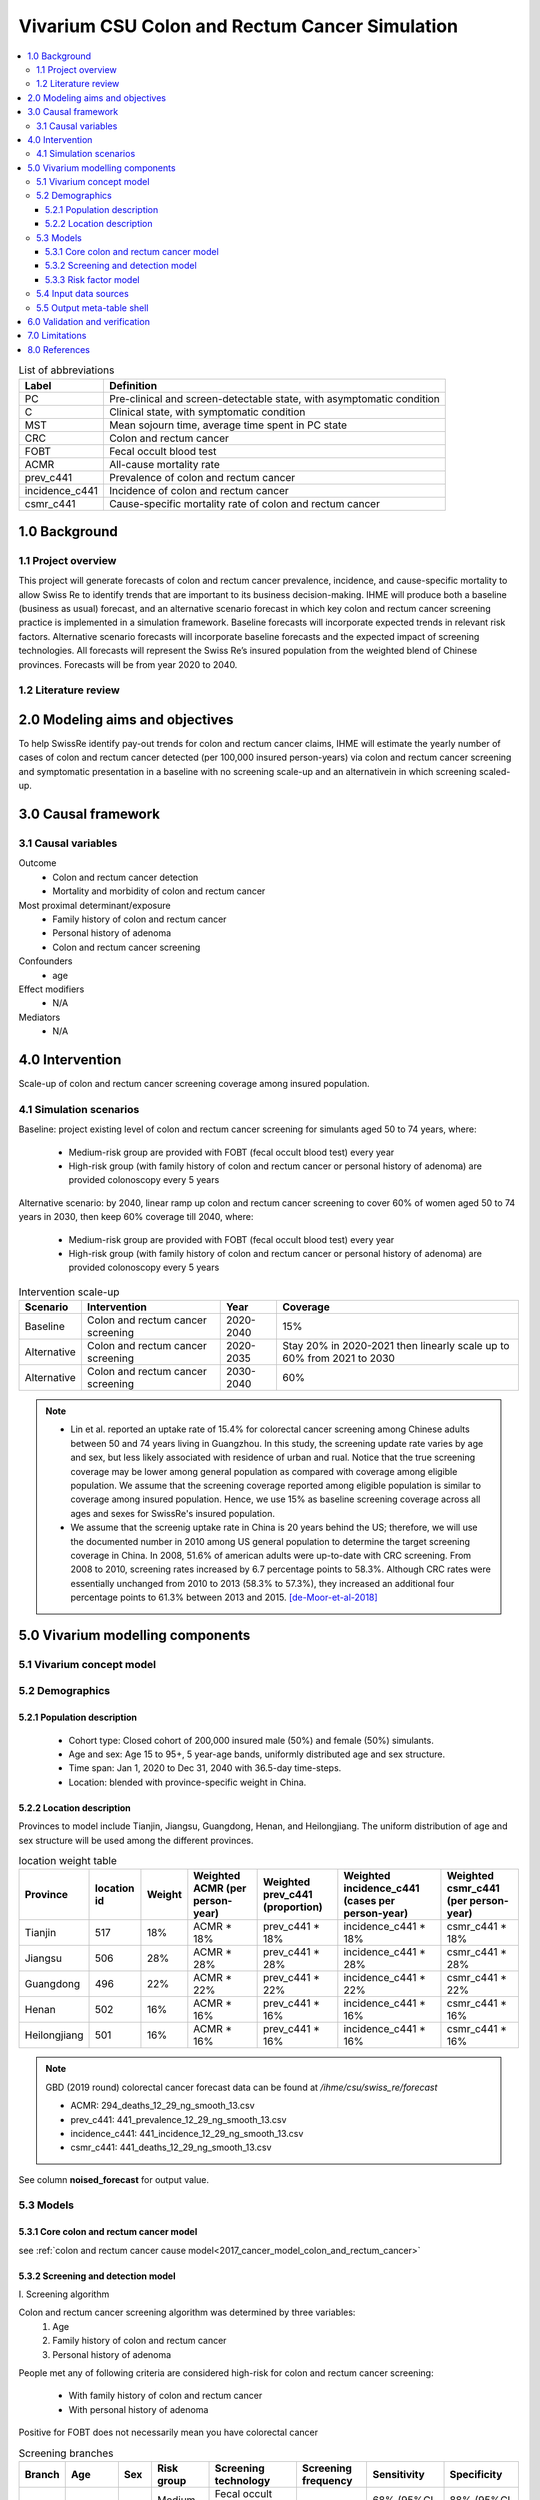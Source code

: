 .. role:: underline
    :class: underline


..
  Section title decorators for this document:

  ==============
  Document Title
  ==============

  Section Level 1 (#.0)
  +++++++++++++++++++++
  
  Section Level 2 (#.#)
  ---------------------

  Section Level 3 (#.#.#)
  ~~~~~~~~~~~~~~~~~~~~~~~

  Section Level 4
  ^^^^^^^^^^^^^^^

  Section Level 5
  '''''''''''''''

  The depth of each section level is determined by the order in which each
  decorator is encountered below. If you need an even deeper section level, just
  choose a new decorator symbol from the list here:
  https://docutils.sourceforge.io/docs/ref/rst/restructuredtext.html#sections
  And then add it to the list of decorators above.


.. _colon_and_rectum_cancer_concept_model:

===============================================
Vivarium CSU Colon and Rectum Cancer Simulation
===============================================

.. contents::
  :local:

.. list-table:: List of abbreviations
   :header-rows: 1

   * - Label
     - Definition
   * - PC
     - Pre-clinical and screen-detectable state, with asymptomatic condition
   * - C
     - Clinical state, with symptomatic condition
   * - MST
     - Mean sojourn time, average time spent in PC state
   * - CRC
     - Colon and rectum cancer
   * - FOBT
     - Fecal occult blood test
   * - ACMR
     - All-cause mortality rate
   * - prev_c441
     - Prevalence of colon and rectum cancer
   * - incidence_c441
     - Incidence of colon and rectum cancer
   * - csmr_c441
     - Cause-specific mortality rate of colon and rectum cancer

.. _1.0:

1.0 Background
++++++++++++++

.. _1.1:

1.1 Project overview
--------------------
This project will generate forecasts of colon and rectum cancer prevalence, 
incidence, and cause-specific mortality to allow Swiss Re to identify trends 
that are important to its business decision-making. IHME will produce both a 
baseline (business as usual) forecast, and an alternative scenario forecast 
in which key colon and rectum cancer screening practice is implemented in a 
simulation framework. Baseline forecasts will incorporate expected trends in 
relevant risk factors. Alternative scenario forecasts will incorporate baseline 
forecasts and the expected impact of screening technologies. All forecasts will 
represent the Swiss Re’s insured population from the weighted blend of Chinese 
provinces. Forecasts will be from year 2020 to 2040.

.. _1.2:

1.2 Literature review
---------------------

.. todo::

 add more literature background


.. _2.0:

2.0 Modeling aims and objectives
++++++++++++++++++++++++++++++++
To help SwissRe identify pay-out trends for colon and rectum cancer claims, 
IHME will estimate the yearly number of cases of colon and rectum cancer 
detected (per 100,000 insured person-years) via colon and rectum cancer 
screening and symptomatic presentation in a baseline with no screening scale-up 
and an alternativein in which screening scaled-up.


.. _3.0:

3.0 Causal framework
++++++++++++++++++++

.. _3.1:

3.1 Causal variables
--------------------
 
Outcome
 - Colon and rectum cancer detection
 - Mortality and morbidity of colon and rectum cancer
Most proximal determinant/exposure
 - Family history of colon and rectum cancer
 - Personal history of adenoma
 - Colon and rectum cancer screening
Confounders
 - age
Effect modifiers
 - N/A
Mediators
 - N/A


.. _4.0:

4.0 Intervention
++++++++++++++++
Scale-up of colon and rectum cancer screening coverage among insured population.

.. _4.1:

4.1 Simulation scenarios
------------------------
Baseline: project existing level of colon and rectum cancer screening for 
simulants aged 50 to 74 years, where:
 - Medium-risk group are provided with FOBT (fecal occult blood test) 
   every year
 - High-risk group (with family history of colon and rectum cancer or 
   personal history of adenoma) are provided colonoscopy every 5 years

Alternative scenario: by 2040, linear ramp up colon and rectum cancer screening 
to cover 60% of women aged 50 to 74 years in 2030, then keep 60% coverage till 
2040, where:
 - Medium-risk group are provided with FOBT (fecal occult blood test) 
   every year
 - High-risk group (with family history of colon and rectum cancer or 
   personal history of adenoma) are provided colonoscopy every 5 years

.. image:: screening_scale_up.png

.. list-table:: Intervention scale-up
   :header-rows: 1

   * - Scenario
     - Intervention
     - Year
     - Coverage
   * - Baseline
     - Colon and rectum cancer screening
     - 2020-2040
     - 15%
   * - Alternative
     - Colon and rectum cancer screening
     - 2020-2035
     - Stay 20% in 2020-2021 then linearly scale up to 60% from 2021 to 
       2030
   * - Alternative
     - Colon and rectum cancer screening
     - 2030-2040
     - 60%

.. note::

 - Lin et al. reported an uptake rate of 15.4% for colorectal cancer screening 
   among Chinese adults between 50 and 74 years living in Guangzhou. In this 
   study, the screening update rate varies by age and sex, but less likely 
   associated with residence of urban and rual. Notice that the true screening 
   coverage may be lower among general population as compared with coverage among 
   eligible population. We assume that the screening coverage reported among eligible 
   population is similar to coverage among insured population. Hence, we use 15% 
   as baseline screening coverage across all ages and sexes for SwissRe's insured 
   population.
 - We assume that the screenig uptake rate in China is 20 years behind the US; 
   therefore, we will use the documented number in 2010 among US general 
   population to determine the target screening coverage in China. In 2008, 
   51.6% of american adults were up-to-date with CRC screening. From 2008 to 
   2010, screening rates increased by 6.7 percentage points to 58.3%. Although 
   CRC rates were essentially unchanged from 2010 to 2013 (58.3% to 57.3%), they 
   increased an additional four percentage points to 61.3% between 2013 and 
   2015. [de-Moor-et-al-2018]_


.. _5.0:

5.0 Vivarium modelling components
+++++++++++++++++++++++++++++++++

.. _5.1:

5.1 Vivarium concept model 
--------------------------

.. image:: colon_and_rectum_cancer_concept_model_diagram.svg

.. _5.2:

5.2 Demographics
----------------

.. _5.2.1:

5.2.1 Population description
~~~~~~~~~~~~~~~~~~~~~~~~~~~~
 - Cohort type: Closed cohort of 200,000 insured male (50%) and female (50%) 
   simulants.
 - Age and sex: Age 15 to 95+, 5 year-age bands, uniformly distributed age and 
   sex structure.
 - Time span: Jan 1, 2020 to Dec 31, 2040 with 36.5-day time-steps.
 - Location: blended with province-specific weight in China.

.. _5.2.2:

5.2.2 Location description
~~~~~~~~~~~~~~~~~~~~~~~~~~
Provinces to model include Tianjin, Jiangsu, Guangdong, Henan, and Heilongjiang. 
The uniform distribution of age and sex structure will be used among the different 
provinces.

.. list-table:: location weight table
   :header-rows: 1

   * - Province
     - location id
     - Weight
     - Weighted ACMR (per person-year)
     - Weighted prev_c441 (proportion)
     - Weighted incidence_c441 (cases per person-year)
     - Weighted csmr_c441 (per person-year)
   * - Tianjin
     - 517
     - 18%
     - ACMR * 18%
     - prev_c441 * 18%
     - incidence_c441 * 18%
     - csmr_c441 * 18%
   * - Jiangsu
     - 506
     - 28%
     - ACMR * 28%
     - prev_c441 * 28%
     - incidence_c441 * 28%
     - csmr_c441 * 28%
   * - Guangdong
     - 496
     - 22%
     - ACMR * 22%
     - prev_c441 * 22%
     - incidence_c441 * 22%
     - csmr_c441 * 22%
   * - Henan
     - 502
     - 16%
     - ACMR * 16%
     - prev_c441 * 16%
     - incidence_c441 * 16%
     - csmr_c441 * 16%
   * - Heilongjiang
     - 501
     - 16%
     - ACMR * 16%
     - prev_c441 * 16%
     - incidence_c441 * 16%
     - csmr_c441 * 16%

.. note::

 GBD (2019 round) colorectal cancer forecast data can be found at `/ihme/csu/swiss_re/forecast` 

 - ACMR: 294_deaths_12_29_ng_smooth_13.csv
 - prev_c441: 441_prevalence_12_29_ng_smooth_13.csv
 - incidence_c441: 441_incidence_12_29_ng_smooth_13.csv
 - csmr_c441: 441_deaths_12_29_ng_smooth_13.csv

See column **noised_forecast** for output value.

.. _5.3:

5.3 Models
----------

.. _5.3.1:

5.3.1 Core colon and rectum cancer model
~~~~~~~~~~~~~~~~~~~~~~~~~~~~~~~~

see :ref:`colon and rectum cancer cause model<2017_cancer_model_colon_and_rectum_cancer>`

.. _5.3.2:

5.3.2 Screening and detection model
~~~~~~~~~~~~~~~~~~~~~~~~~~~~~~~~~~~

:underline:`I. Screening algorithm`

Colon and rectum cancer screening algorithm was determined by three variables:
 1) Age
 2) Family history of colon and rectum cancer
 3) Personal history of adenoma

People met any of following criteria are considered high-risk for colon and 
rectum cancer screening:
 - With family history of colon and rectum cancer
 - With personal history of adenoma

Positive for FOBT does not necessarily mean you have colorectal cancer

.. image:: colon_and_rectum_cancer_screening_branches.svg 

.. list-table:: Screening branches
   :header-rows: 1

   * - Branch
     - Age
     - Sex
     - Risk group
     - Screening technology
     - Screening frequency
     - Sensitivity
     - Specificity
   * - A
     - 50-75
     - Both
     - Medium-risk
     - Fecal occult blood test (FOBT)
     - every year
     - 68% (95%CI 57%-79%)
     - 88% (95%CI 84%-91%)
   * - B
     - 50-75
     - Both
     - High-risk
     - Colonoscopy
     - every 5 years
     - 98% (95%CI 91%-100%)
     - 100%
   * - C
     - Under 50 or above 75
     - Both
     - Any risk level
     - No screening
     - N/A
     - N/A
     - N/A

.. note::
 
  - FOBT can be further stratified by the type of FOBT: guaiac-based FOBT 
    (gFOBT) and immunochemical FOBT (iFOBT). For detecting CRC, we documented 
    pooled sensitivity and specificity of traditional gFOBT from Meklin et al.
  - Colonoscopy is the most sensitive test acorss all available colorectal 
    cancer screening test options. In a study by Rockey et al., the sensitivity 
    was calculated on a per-patient basis, with lesions size larger than 10 mm. 

In initialization, We assume that
 - No one has prior knowledge of their disease status on day 1 of the simulation.
 - All simulants are buying insurance on day 1 of the simulation.
 - For simulants in clinical (C) state regardless of detection, they have a 
   transition rate of 0.1 (per person-year) of moving into a recovered (R) state; 
   People in state C and R follow exactly the same screening algorithm, namely 
   branch A, B, and C depending on their age and risk level. Negative screening 
   results are expected for those in R state in order to avoid double counting 
   the CI claim from detected colon and rectum cancer.

:underline:`II. Screening schedule and attendance`

Probability of attending screening
 - Generate 1000 draws from normal distribution with mean of `current screening 
   coverage` (e.g., 0.2 for baseline), SD of `1% of current screening coverage` 
   (e.g., 0.002 for baseline) for calculating the probability of simulants 
   attending their first due screening.
 - Zhang et al. documented the odds ratios of factors associated with participation 
   rate of colorectal cancer screening program. For people who underwent FOBT, the 
   odds ratio was estimated to be 0.91 (95%CI 0.82-1.00) among those tested 
   negative, and 1.24 (95%CI 1.11-1.38) among those tested positive, when compared 
   to people who never go for FOBT. Hence we assume that simulants all have equal 
   probability of attending their next screening test, regardless of their previous 
   screening behavior.

Time to next scheduled screening

.. list-table:: Screening waiting time distribution (days)
   :header-rows: 1

   * - Screening method
     - Distribution
     - Parameters
     - Function
   * - Annual FOBT
     - Log-normal
     - s = shape parameter; loc = location parameter; scale = scale parameter
     - stats.lognorm.rvs(s=0.7, loc=330, scale=100, size=1000)
   * - Colonoscopy in 5 years
     - Log-normal
     - s = shape parameter; loc = location parameter; scale = scale parameter
     - stats.lognorm.rvs(s=0.7, loc=1650, scale=100, size=1000)

:underline:`III. Screening initialization`

The date of the first screening appointment (T_appt) for simulants at age between 
50 and 75 is determined as follows. We assume that each simulant had a previous 
appointment scheduled at some point before the simulation begins. We calculate 
the time between that past appointment and their next appointment (delta_T) 
using the methodology outlined in Section 5.3.2.II (Time to next scheduled 
screening). With a uniform distribution we randomly determine how far along 
that time interval between appointments each individual is (X) at the beginning 
of the simulation (T_0). For simulants under 50, the methodology is identical 
when the simulation begins, except T_0 is the simulant's 50th birthday rather 
than the beginning of the simulation. No screening appointment will be initialized 
for simulants at any age above 65.

.. image:: colon_and_rectum_cancer_screening_event_time.svg

.. _5.3.3:

5.3.3 Risk factor model
~~~~~~~~~~~~~~~~~~~~~~~
GBD risk factors: N/A

Non-GBD risk factor 1: Family history of colon and rectum cancer
 - prevalence: In a systematic review with 9 studies conducted in multiple 
   locations (Japan and other western countries), the prevalence of having 
   at least one first-degree relative (FDR) with CRC was estimated between 
   3.1 and 10%. (Henrikson et al. 2015)
 - relative risk: A meta-analysis which includes 63 studies documneted that 
   family history of CRC in FDR confers a higher risk of CRC (RR = 1.76, 95%CI 
   = 1.57‐1.97). Another pooled risk estimate (47 studies were included) was 
   2.24 (95%CI 2.06-2.43) for developing CRC among given at least one affected 
   first-degree relative. (Wong et al. 2018 and Butterworth et al. 2006) 

Non-GBD risk factor 2: Personal history of adenoma 
 - prevalence: In a cross-sectional study of 19,372 participants aged 20 to 79 
   years underwent colonoscopy in Korea from 2006-2009, the prevalence of 
   advanced adenoma were found to be 3.1% in men and 1.5% in women among 
   participants at average risk, those without a history of colorectal polyps 
   or a family history of colorectal cancer. (Yang et al. 2014) 
 - relative risk: For the association between adenoma and colorectal cancer
   incidence, I found a prospetive cohort study that focus on participants aged 
   55-74 years in the Prostate, Lung, Colorectal, and Ovarian (PLCO) Cancer 
   randomized clinical trial of flexible sigmoidoscopy (FSG) beginning in 
   1993 with follow-up for CRC incidence to 2013 across the United States. 
   Through the end of follow-up, participants with advanced adenoma were 
   2.7 (95%CI, 1.9-3.7) more likely to develop CRC compared with participants 
   with no adenoma. (Click et al. 2018)

To joint model family history of CRC (F) and personal history of adenoma (A), 
we decided to create a dichtomous exposure distribution with 2 categories: 
(cat1) `exposed` means you have either A/F alone or both; (cat2) `unexposed` 
means you don't have A nor F.

.. list-table:: Distribution of risk exposure and relative risk
   :header-rows: 1

   * - Exposure category
     - Prevalence
     - Relative risk
   * - Exposed (cat1)
     - normal distribution: normal(mean=0.05, SD=0.005)
     - Log-normal distribution: exp(normal(mean=log(2.4), SD=0.21))
   * - Unexposed (cat2)
     - 1 - prevalence_{exposed}
     - 1

Relevant formulas 
 1. PAF= :math:`\frac{prevalence \times (RR-1)}{prevalence \times (RR-1)+1}`
 2. :math:`i_{PC|exposed} =  i_{PC} \times (1-PAF) \times RR`
 3. :math:`i_{PC|unexposed} =  i_{PC} \times (1-PAF)`

.. note::

 The uncertainty interval of RR combining family history and adenoma was derived 
 from the extremes of reported numbers. To be precise, we use min(RR_family_history_lower, 
 RR_adenoma_lower) and max(RR_family_history_upper, RR_adenoma_upper) as the 
 lower and upper bound of our distribution. Based on the literatures we have 
 identified, we assume the prevalence of having family history of CRC or personal 
 history of adenoma remains low in China, roughly between 4-6%.

.. _5.4:

5.4 Input data sources
----------------------

.. list-table:: Model inputs
   :header-rows: 1

   * - Input parameter
     - Value
     - Source
     - Note
   * - MST
     - 4.5-5.8 years depending on age
     - [Brenner-et-al-2012]_
     - Let's use a MST of 5 years for all ages.
   * - Colon and rectum cancer screening coverage in baseline
     - 15%
     - [lin-et-al-2019]_
     - 
   * - Colon and rectum cancer screening covearge in alternative scenario
     - scale up to 60% in 2030
     - [de-Moor-et-al-2018]_
     - We applied a 20-year lag on US coverage.
   * - FOBT sensitivity
     - 68% (95%CI 57%-79%)
     - [Meklin-et-al-2020]_
     - Normal distribution with mean=0.68 and std_dev=0.056
   * - FOBT specificity
     - 88% (95%CI 84%-91%)
     - [Meklin-et-al-2020]_
     - Normal distribution with mean=0.88 and std_dev=0.018
   * - Colonoscopy sensitivity
     - 98% (95%CI 91%-100%)
     - [Rockey-et-al-2005]_
     - Triangular distribution with left=0.90, mode=0.98, and right=1.00
   * - Colonoscopy specificity
     - 100%
     - 
     - by client’s assumption (no false positive results of screening)
   * - Prevalence of having family history of CRC or personal history of 
       adenoma, or both
     - Normal distribution with mean=0.05 and std_dev=0.005
     - [Henrikson-et-al-2015]_ and [Yang-et-al-2014]_
     - We assume prevalence is independent from age and sex
   * - Relative risk of family history of CRC, or personal history of adenoma, 
       or both causing colorectal cancer
     - exp(normal(mean=log(2.4), SD=0.21))
     - [Butterworth-et-al-2006]_, [Wong-et-al-2018]_, and [Click-et-al-2018]_ 
     - We assume RR is independent from age and sex.

.. _5.5:

5.5 Output meta-table shell
---------------------------

.. list-table:: Output shell table
   :header-rows: 1

   * - Location
     - Year
     - Birth cohort
     - Sex
     - Risk group
     - Scenario
     - Outcome
   * - Blended provinces in China
     - 2020
     - 2000-2005
     - Female
     - Medium-risk without family history of colon and rectum cancer or personal 
       history of adenoma
     - Baseline
     - Number of colon and rectum cancer cases detected among policyholders
   * - 
     - ...
     - ...
     - Male
     - High-risk with family history of colon and rectum cancer or personal 
       history of adenoma
     - Alternative
     - Change of detected colon and rectum cancer cases as compared with baseline
   * - 
     - 2040
     - 1935-1940
     - 
     - 
     - 
     - 


.. _6.0:

6.0 Validation and verification
+++++++++++++++++++++++++++++++
TBD


.. _7.0:

7.0 Limitations
+++++++++++++++
 1. Adenoma will be modeled as a risk factor rathern than a disease state because 
    of minimum information on its transition to pre-clinical colorectal cancer. 
    Hence, detection of adenoma is not tracted in our simulation, and we don't 
    need to model treatment for detected adenoma.
 2. The screening waiting time distirbution is built based on Marketscan data 
    (clinical records for US general population).
 3. The factors like family history of colorectal cancer or personal history of 
    colorectal polyps (adenoma) are associated with participation rate of 
    colorectal cancer screening; However, we don't model such relationship due to 
    lack of evidence for insured Chinese.
 4. The external parameters are not stratified by attributes like age, sex or 
    residence (urban vs rural), unless the literature tells us to do so. We will 
    compare the evidence from China to studies conducted in other locations.


.. _8.0:

8.0 References
++++++++++++++

.. [Brenner-et-al-2012]
   Brenner H, Altenhofen L, Katalinic A, Lansdorp-Vogelaar I, Hoffmeister M. 
   Sojourn time of preclinical colorectal cancer by sex and age: estimates from 
   the German national screening colonoscopy database. Am J Epidemiol 2011; 174: 
   1140–6.
.. [lin-et-al-2019]
   Lin G, Feng Z, Liu H, et al. Mass screening for colorectal cancer in a 
   population of two million older adults in Guangzhou, China. Sci Rep 2019; 9: 
   10424.
.. [de-Moor-et-al-2018]
   de Moor JS, Cohen RA, Shapiro JA, et al. Colorectal cancer screening in the 
   United States: Trends from 2008 to 2015 and variation by health insurance 
   coverage. Prev Med 2018; 112: 199–206.
.. [Meklin-et-al-2020]
   Meklin J, SyrjÄnen K, Eskelinen M. Fecal Occult Blood Tests in Colorectal 
   Cancer Screening: Systematic Review and Meta-analysis of Traditional and 
   New-generation Fecal Immunochemical Tests. Anticancer Res 2020; 40: 3591–604.
.. [Rockey-et-al-2005]
   Rockey DC, Paulson E, Niedzwiecki D, et al. Analysis of air contrast barium 
   enema, computed tomographic colonography, and colonoscopy: prospective 
   comparison. Lancet 2005; 365: 305–11.
.. [Henrikson-et-al-2015]
   Henrikson NB, Webber EM, Goddard KA, et al. Family history and the natural 
   history of colorectal cancer: systematic review. Genet Med 2015; 17: 702–12.
.. [Yang-et-al-2014]
   Yang MH, Rampal S, Sung J, et al. The Prevalence of Colorectal Adenomas in 
   Asymptomatic Korean Men and Women. Cancer Epidemiol Biomarkers Prev 2014; 
   23: 499–507.
.. [Butterworth-et-al-2006]
   Butterworth AS, Higgins JPT, Pharoah P. Relative and absolute risk of 
   colorectal cancer for individuals with a family history: a meta-analysis. 
   Eur J Cancer 2006; 42: 216–27.
.. [Wong-et-al-2018]
   Wong MCS, Chan CH, Lin J, et al. Lower Relative Contribution of Positive 
   Family History to Colorectal Cancer Risk with Increasing Age: A Systematic 
   Review and Meta-Analysis of 9.28 Million Individuals. Am J Gastroenterol 
   2018; 113: 1819–27.
.. [Click-et-al-2018]
   Click B, Pinsky PF, Hickey T, Doroudi M, Schoen RE. Association of Colonoscopy 
   Adenoma Findings With Long-term Colorectal Cancer Incidence. JAMA 2018; 319: 
   2021–31.
